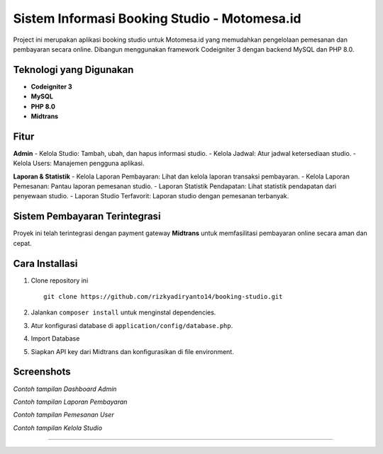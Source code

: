Sistem Informasi Booking Studio - Motomesa.id
=============================================

Project ini merupakan aplikasi booking studio untuk Motomesa.id yang memudahkan pengelolaan pemesanan dan pembayaran secara online. Dibangun menggunakan framework Codeigniter 3 dengan backend MySQL dan PHP 8.0.

Teknologi yang Digunakan
-------------------------
- **Codeigniter 3**
- **MySQL**
- **PHP 8.0**
- **Midtrans**

Fitur
-----
**Admin**
- Kelola Studio: Tambah, ubah, dan hapus informasi studio.
- Kelola Jadwal: Atur jadwal ketersediaan studio.
- Kelola Users: Manajemen pengguna aplikasi.

**Laporan & Statistik**
- Kelola Laporan Pembayaran: Lihat dan kelola laporan transaksi pembayaran.
- Kelola Laporan Pemesanan: Pantau laporan pemesanan studio.
- Laporan Statistik Pendapatan: Lihat statistik pendapatan dari penyewaan studio.
- Laporan Studio Terfavorit: Laporan studio dengan pemesanan terbanyak.

Sistem Pembayaran Terintegrasi
------------------------------
Proyek ini telah terintegrasi dengan payment gateway **Midtrans** untuk memfasilitasi pembayaran online secara aman dan cepat.

Cara Installasi
---------------
1. Clone repository ini
   ::
   
      git clone https://github.com/rizkyadiryanto14/booking-studio.git

2. Jalankan ``composer install`` untuk menginstal dependencies.
3. Atur konfigurasi database di ``application/config/database.php``.
4. Import Database
5. Siapkan API key dari Midtrans dan konfigurasikan di file environment.

Screenshots
-----------
.. image:: https://github.com/rizkyadiryanto14/booking-studio/blob/statistik_pendapatan/screenshot/dashboard_admin.png
   :alt: Dashboard Admin

*Contoh tampilan Dashboard Admin*

.. image:: https://github.com/rizkyadiryanto14/booking-studio/blob/statistik_pendapatan/screenshot/halaman_pembayaran.png
   :alt: Laporan Pembayaran

*Contoh tampilan Laporan Pembayaran*

.. image:: https://github.com/rizkyadiryanto14/booking-studio/blob/statistik_pendapatan/screenshot/pemesanan_studio.png
   :alt: Laporan Pembayaran

*Contoh tampilan Pemesanan User*

.. image:: https://github.com/rizkyadiryanto14/booking-studio/blob/statistik_pendapatan/screenshot/kelola_studio.png
   :alt: Laporan Pembayaran

*Contoh tampilan Kelola Studio*

-----------
